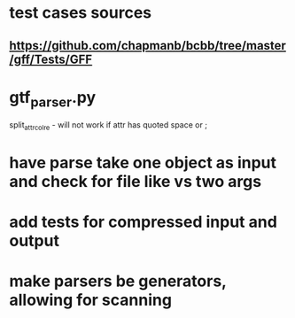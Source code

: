 * test cases sources
** https://github.com/chapmanb/bcbb/tree/master/gff/Tests/GFF

* gtf_parser.py
split_attr_col_re - will not work if attr has quoted space or ;

* have parse take one object as input and check for file like vs two args

* add tests for compressed input and output

* make parsers be generators, allowing for scanning
